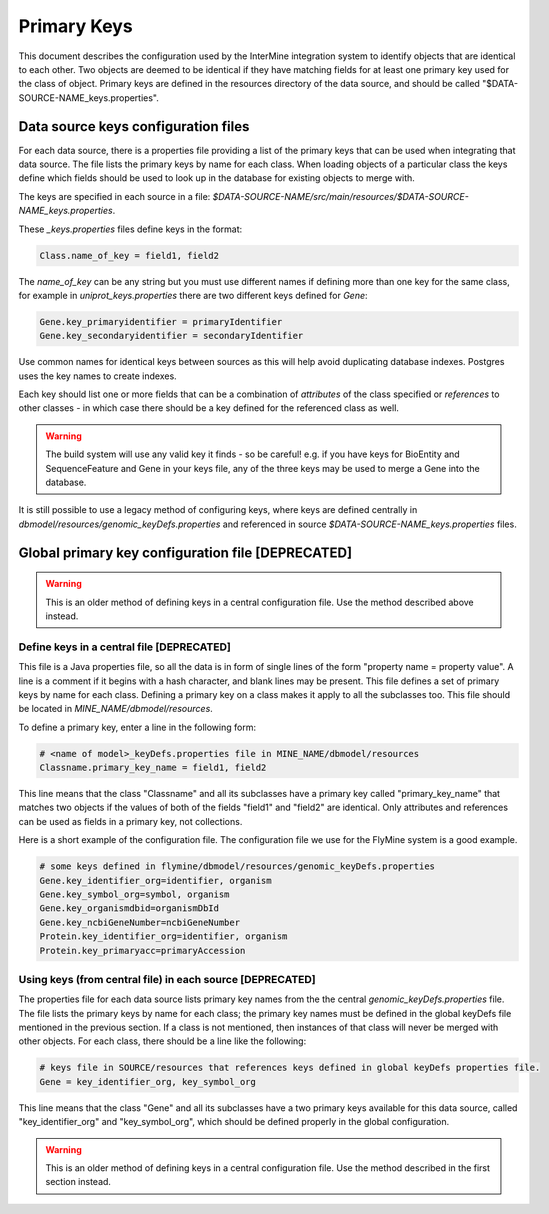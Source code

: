 Primary Keys
================================

This document describes the configuration used by the InterMine integration system to identify objects that are identical to each other. Two objects are deemed to be identical if they have matching fields for at least one primary key used for the class of object. Primary keys are defined in the resources directory of the data source, and should be called "$DATA-SOURCE-NAME_keys.properties".

Data source keys configuration files
------------------------------------------

For each data source, there is a properties file providing a list of the primary keys that can be used when integrating that data source. The file lists the primary keys by name for each class. When loading objects of a particular class the keys define which fields should be used to look up in the database for existing objects to merge with.

The keys are specified in each source in a file: `$DATA-SOURCE-NAME/src/main/resources/$DATA-SOURCE-NAME_keys.properties`.

These `_keys.properties` files define keys in the format:

.. code-block:: properties

	Class.name_of_key = field1, field2

The `name_of_key` can be any string but you must use different names if defining more than one key for the same class, for example in `uniprot_keys.properties` there are two different keys defined for `Gene`:

.. code-block:: properties

	Gene.key_primaryidentifier = primaryIdentifier
	Gene.key_secondaryidentifier = secondaryIdentifier

Use common names for identical keys between sources as this will help avoid duplicating database indexes. Postgres uses the key names to create indexes.

Each key should list one or more fields that can be a combination of `attributes` of the class specified or `references` to other classes - in which case there should be a key defined for the referenced class as well.

.. warning::

    The build system will use any valid key it finds - so be careful! e.g. if you have keys for BioEntity and SequenceFeature and Gene in your keys file, any of the three keys may be used to merge a Gene into the database.

It is still possible to use a legacy method of configuring keys, where keys are defined centrally in `dbmodel/resources/genomic_keyDefs.properties` and referenced in source `$DATA-SOURCE-NAME_keys.properties` files.


Global primary key configuration file [DEPRECATED]
---------------------------------------------

.. warning::

	This is an older method of defining keys in a central configuration file. Use the method described above instead.

Define keys in a central file [DEPRECATED]
~~~~~~~~~~~~~~~~~~~~~~~~~~~~~~~~~~~~~~~~~~~~

This file is a Java properties file, so all the data is in form of single lines of the form "property name = property value". A line is a comment if it begins with a hash character, and blank lines may be present. This file defines a set of primary keys by name for each class. Defining a primary key on a class makes it apply to all the subclasses too. This file should be located in `MINE_NAME/dbmodel/resources`.

To define a primary key, enter a line in the following form:

.. code-block:: properties

	# <name of model>_keyDefs.properties file in MINE_NAME/dbmodel/resources
	Classname.primary_key_name = field1, field2

This line means that the class "Classname" and all its subclasses have a primary key called "primary_key_name" that matches two objects if the values of both of the fields "field1" and "field2" are identical. Only attributes and references can be used as fields in a primary key, not collections.

Here is a short example of the configuration file. The configuration file we use for the FlyMine system is a good example.

.. code-block:: properties

	# some keys defined in flymine/dbmodel/resources/genomic_keyDefs.properties
	Gene.key_identifier_org=identifier, organism
	Gene.key_symbol_org=symbol, organism
	Gene.key_organismdbid=organismDbId
	Gene.key_ncbiGeneNumber=ncbiGeneNumber
	Protein.key_identifier_org=identifier, organism
	Protein.key_primaryacc=primaryAccession


Using keys (from central file) in each source [DEPRECATED]
~~~~~~~~~~~~~~~~~~~~~~~~~~~~~~~~~~~~~~~~~~~~~~~~~~~~~~~~~~~~~~~

The properties file for each data source lists primary key names from the the central `genomic_keyDefs.properties` file. The file lists the primary keys by name for each class; the primary key names must be defined in the global keyDefs file mentioned in the previous section. If a class is not mentioned, then instances of that class will never be merged with other objects. For each class, there should be a line like the following: 
     
.. code-block:: properties

	# keys file in SOURCE/resources that references keys defined in global keyDefs properties file. 
	Gene = key_identifier_org, key_symbol_org

This line means that the class "Gene" and all its subclasses have a two primary keys available for this data source, called "key_identifier_org" and "key_symbol_org", which should be defined properly in the global configuration. 

.. warning::

	This is an older method of defining keys in a central configuration file. Use the method described in the first section instead.

.. index:: primary keys, genomic_keyDefs.properties, integration keys, keys
